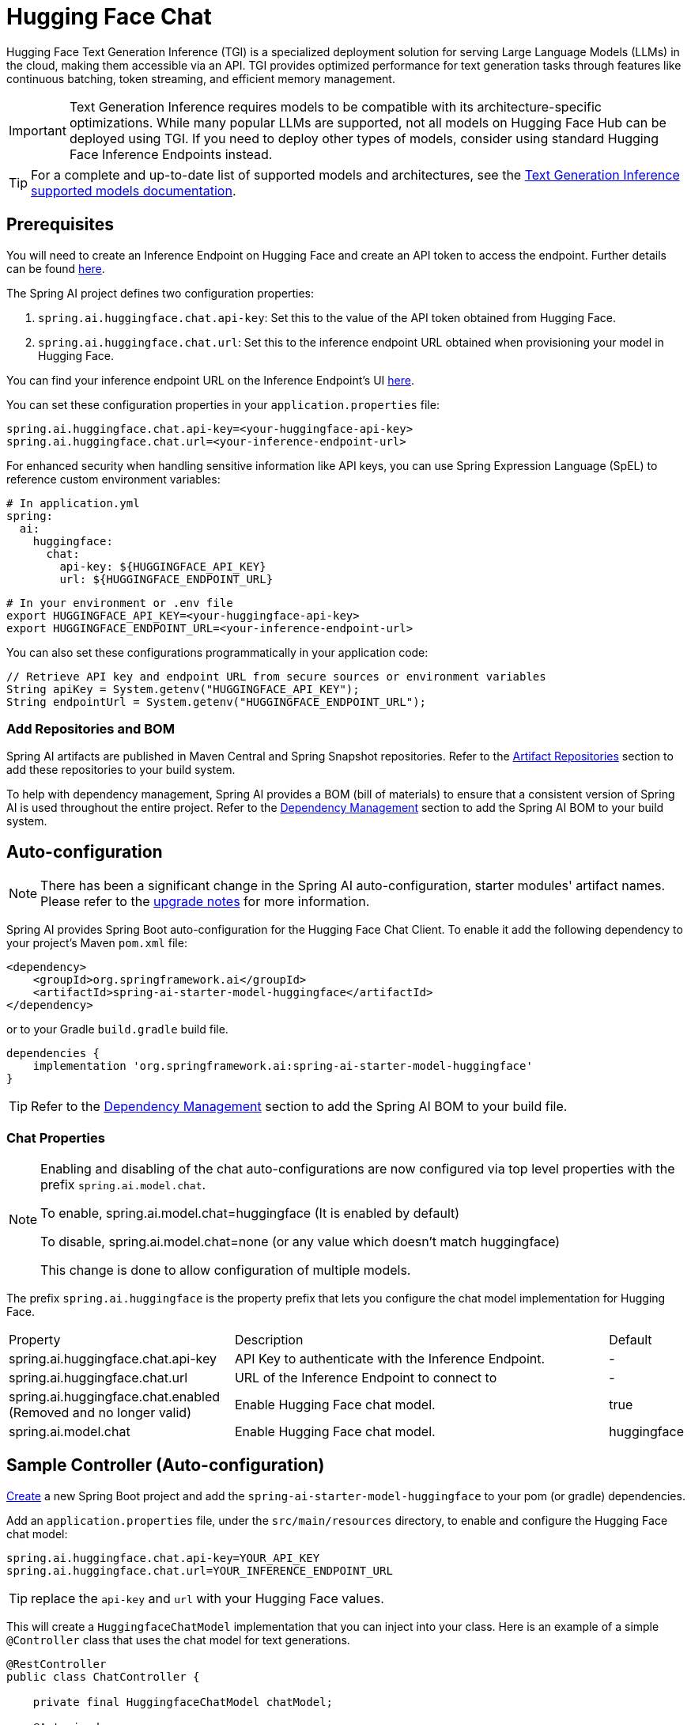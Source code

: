= Hugging Face Chat

Hugging Face Text Generation Inference (TGI) is a specialized deployment solution for serving Large Language Models (LLMs) in the cloud, making them accessible via an API. TGI provides optimized performance for text generation tasks through features like continuous batching, token streaming, and efficient memory management.

IMPORTANT: Text Generation Inference requires models to be compatible with its architecture-specific optimizations. While many popular LLMs are supported, not all models on Hugging Face Hub can be deployed using TGI. If you need to deploy other types of models, consider using standard Hugging Face Inference Endpoints instead.

TIP: For a complete and up-to-date list of supported models and architectures, see the link:https://huggingface.co/docs/text-generation-inference/en/supported_models[Text Generation Inference supported models documentation].

== Prerequisites

You will need to create an Inference Endpoint on Hugging Face and create an API token to access the endpoint.
Further details can be found link:https://huggingface.co/docs/inference-endpoints/index[here].

The Spring AI project defines two configuration properties:

1. `spring.ai.huggingface.chat.api-key`: Set this to the value of the API token obtained from Hugging Face.
2. `spring.ai.huggingface.chat.url`: Set this to the inference endpoint URL obtained when provisioning your model in Hugging Face.

You can find your inference endpoint URL on the Inference Endpoint's UI link:https://ui.endpoints.huggingface.co/[here].

You can set these configuration properties in your `application.properties` file:

[source,properties]
----
spring.ai.huggingface.chat.api-key=<your-huggingface-api-key>
spring.ai.huggingface.chat.url=<your-inference-endpoint-url>
----

For enhanced security when handling sensitive information like API keys, you can use Spring Expression Language (SpEL) to reference custom environment variables:

[source,yaml]
----
# In application.yml
spring:
  ai:
    huggingface:
      chat:
        api-key: ${HUGGINGFACE_API_KEY}
        url: ${HUGGINGFACE_ENDPOINT_URL}
----

[source,bash]
----
# In your environment or .env file
export HUGGINGFACE_API_KEY=<your-huggingface-api-key>
export HUGGINGFACE_ENDPOINT_URL=<your-inference-endpoint-url>
----

You can also set these configurations programmatically in your application code:

[source,java]
----
// Retrieve API key and endpoint URL from secure sources or environment variables
String apiKey = System.getenv("HUGGINGFACE_API_KEY");
String endpointUrl = System.getenv("HUGGINGFACE_ENDPOINT_URL");
----

=== Add Repositories and BOM

Spring AI artifacts are published in Maven Central and Spring Snapshot repositories.
Refer to the xref:getting-started.adoc#artifact-repositories[Artifact Repositories] section to add these repositories to your build system.

To help with dependency management, Spring AI provides a BOM (bill of materials) to ensure that a consistent version of Spring AI is used throughout the entire project. Refer to the xref:getting-started.adoc#dependency-management[Dependency Management] section to add the Spring AI BOM to your build system.

== Auto-configuration

[NOTE]
====
There has been a significant change in the Spring AI auto-configuration, starter modules' artifact names.
Please refer to the https://docs.spring.io/spring-ai/reference/upgrade-notes.html[upgrade notes] for more information.
====

Spring AI provides Spring Boot auto-configuration for the Hugging Face Chat Client.
To enable it add the following dependency to your project's Maven `pom.xml` file:

[source, xml]
----
<dependency>
    <groupId>org.springframework.ai</groupId>
    <artifactId>spring-ai-starter-model-huggingface</artifactId>
</dependency>
----

or to your Gradle `build.gradle` build file.

[source,groovy]
----
dependencies {
    implementation 'org.springframework.ai:spring-ai-starter-model-huggingface'
}
----

TIP: Refer to the xref:getting-started.adoc#dependency-management[Dependency Management] section to add the Spring AI BOM to your build file.

=== Chat Properties

[NOTE]
====
Enabling and disabling of the chat auto-configurations are now configured via top level properties with the prefix `spring.ai.model.chat`.

To enable, spring.ai.model.chat=huggingface (It is enabled by default)

To disable, spring.ai.model.chat=none (or any value which doesn't match huggingface)

This change is done to allow configuration of multiple models.
====

The prefix `spring.ai.huggingface` is the property prefix that lets you configure the chat model implementation for Hugging Face.

[cols="3,5,1", stripes=even]
|====
| Property | Description | Default
| spring.ai.huggingface.chat.api-key    | API Key to authenticate with the Inference Endpoint.  |  -
| spring.ai.huggingface.chat.url        | URL of the Inference Endpoint to connect to           |  -
| spring.ai.huggingface.chat.enabled (Removed and no longer valid)   | Enable Hugging Face chat model.                       | true
| spring.ai.model.chat                  | Enable Hugging Face chat model.                       | huggingface
|====

== Sample Controller (Auto-configuration)

https://start.spring.io/[Create] a new Spring Boot project and add the `spring-ai-starter-model-huggingface` to your pom (or gradle) dependencies.

Add an `application.properties` file, under the `src/main/resources` directory, to enable and configure the Hugging Face chat model:

[source,application.properties]
----
spring.ai.huggingface.chat.api-key=YOUR_API_KEY
spring.ai.huggingface.chat.url=YOUR_INFERENCE_ENDPOINT_URL
----

TIP: replace the `api-key` and `url` with your Hugging Face values.

This will create a `HuggingfaceChatModel` implementation that you can inject into your class.
Here is an example of a simple `@Controller` class that uses the chat model for text generations.

[source,java]
----
@RestController
public class ChatController {

    private final HuggingfaceChatModel chatModel;

    @Autowired
    public ChatController(HuggingfaceChatModel chatModel) {
        this.chatModel = chatModel;
    }

    @GetMapping("/ai/generate")
    public Map generate(@RequestParam(value = "message", defaultValue = "Tell me a joke") String message) {
        return Map.of("generation", this.chatModel.call(message));
    }
}
----

== Manual Configuration

The link:https://github.com/spring-projects/spring-ai/blob/main/models/spring-ai-huggingface/src/main/java/org/springframework/ai/huggingface/HuggingfaceChatModel.java[HuggingfaceChatModel] implements the `ChatModel` interface and uses the <<low-level-api>> to connect to the Hugging Face inference endpoints.

Add the `spring-ai-huggingface` dependency to your project's Maven `pom.xml` file:

[source, xml]
----
<dependency>
    <groupId>org.springframework.ai</groupId>
    <artifactId>spring-ai-huggingface</artifactId>
</dependency>
----

or to your Gradle `build.gradle` build file.

[source,groovy]
----
dependencies {
    implementation 'org.springframework.ai:spring-ai-huggingface'
}
----

TIP: Refer to the xref:getting-started.adoc#dependency-management[Dependency Management] section to add the Spring AI BOM to your build file.

Next, create a `HuggingfaceChatModel` and use it for text generations:

[source,java]
----
HuggingfaceChatModel chatModel = new HuggingfaceChatModel(apiKey, url);

ChatResponse response = this.chatModel.call(
    new Prompt("Generate the names of 5 famous pirates."));

System.out.println(response.getResult().getOutput().getText());
----
